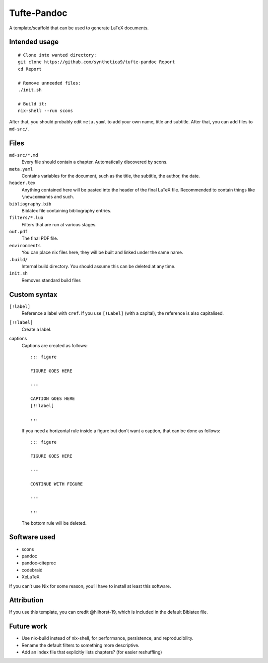 Tufte-Pandoc
============

|Build Status|

A template/scaffold that can be used to generate LaTeX documents.

Intended usage
--------------

::

   # Clone into wanted directory:
   git clone https://github.com/synthetica9/tufte-pandoc Report
   cd Report

   # Remove unneeded files:
   ./init.sh

   # Build it:
   nix-shell --run scons

After that, you should probably edit ``meta.yaml`` to add your own name,
title and subtitle. After that, you can add files to ``md-src/``.

Files
-----

``md-src/*.md``
   Every file should contain a chapter. Automatically discovered by
   scons.

``meta.yaml``
   Contains variables for the document, such as the title, the subtitle,
   the author, the date.

``header.tex``
   Anything contained here will be pasted into the header of the final
   LaTeX file. Recommended to contain things like ``\newcommand``\ s and
   such.

``bibliography.bib``
   Biblatex file containing bibliography entries.

``filters/*.lua``
   Filters that are run at various stages.

``out.pdf``
   The final PDF file.

``environments``
   You can place nix files here, they will be built and linked under the
   same name.

``.build/``
   Internal build directory. You should assume this can be deleted at
   any time.

``init.sh``
   Removes standard build files

Custom syntax
-------------

``[!label]``
   Reference a label with ``cref``. If you use ``[!Label]`` (with a
   capital), the reference is also capitalised.

``[!!label]``
   Create a label.

captions
   Captions are created as follows:

   ::

      ::: figure

      FIGURE GOES HERE

      ---

      CAPTION GOES HERE
      [!!label]

      :::

   If you need a horizontal rule inside a figure but don't want a
   caption, that can be done as follows:

   ::

      ::: figure

      FIGURE GOES HERE

      ---

      CONTINUE WITH FIGURE

      ---

      :::

   The bottom rule will be deleted.

Software used
-------------

-  scons
-  pandoc
-  pandoc-citeproc
-  codebraid
-  XeLaTeX

If you can’t use Nix for some reason, you’ll have to install at least
this software.

Attribution
-----------

If you use this template, you can credit @hilhorst-19, which is included
in the default Biblatex file.

Future work
-----------

-  Use nix-build instead of nix-shell, for performance, persistence, and
   reproducibility.
-  Rename the default filters to something more descriptive.
-  Add an index file that explicitly lists chapters? (for easier
   reshuffling)

.. |Build Status| image:: https://travis-ci.org/Synthetica9/tufte-pandoc.svg?branch=master
   :target: https://travis-ci.org/Synthetica9/tufte-pandoc
